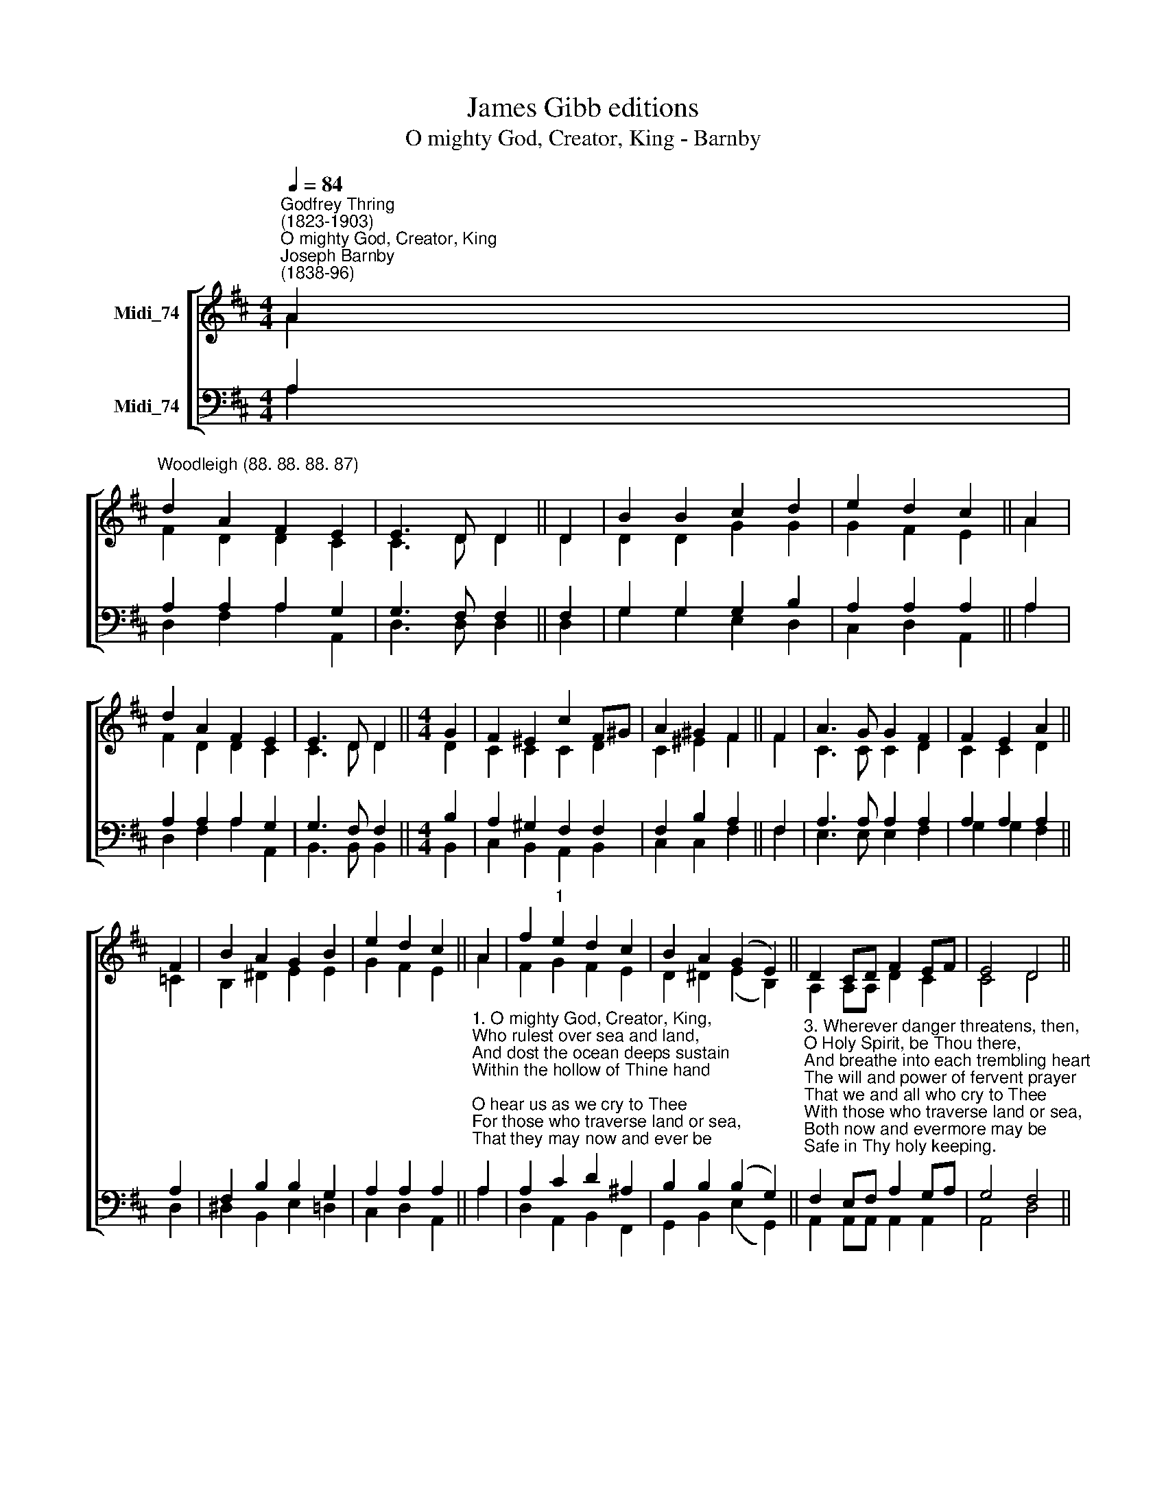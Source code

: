 X:1
T:James Gibb editions
T:O mighty God, Creator, King - Barnby
%%score [ ( 1 2 ) ( 3 4 ) ]
L:1/8
Q:1/4=84
M:4/4
K:D
V:1 treble nm="Midi_74"
V:2 treble 
V:3 bass nm="Midi_74"
V:4 bass 
V:1
"^Godfrey Thring\n(1823-1903)""^O mighty God, Creator, King""^Joseph Barnby\n(1838-96)" A2 | %1
"^Woodleigh (88. 88. 88. 87)" d2 A2 F2 E2 | E3 D D2 || D2 | B2 B2 c2 d2 | e2 d2 c2 || A2 | %7
 d2 A2 F2 E2 | E3 D D2 ||[M:4/4] G2 | F2 ^E2 c2 F^G | A2 ^G2 F2 || F2 | A3 G G2 F2 | F2 E2 A2 || %15
 F2 | B2 A2 G2 B2 | e2 d2 c2 || A2 | f2"^1" e2 d2 c2 | B2 A2 (G2 E2) || D2 CD F2 EF | E4 D4 || %23
 G4 F4 |] %24
V:2
 A2 | F2 D2 D2 C2 | C3 D D2 || D2 | D2 D2 G2 G2 | G2 F2 E2 || A2 | F2 D2 D2 C2 | C3 D D2 || %9
[M:4/4] D2 | C2 C2 C2 D2 | C2 ^E2 F2 || F2 | C3 C C2 D2 | C2 C2 D2 || =C2 | B,2 ^D2 E2 E2 | %17
 G2 F2 E2 || A2 | F2 G2 F2 E2 | D2 ^D2 (E2 B,2) || A,2 A,A, D2 C2 | C4 D4 || D4 D4 |] %24
V:3
 A,2 | A,2 A,2 A,2 G,2 | G,3 F, F,2 || F,2 | G,2 G,2 G,2 B,2 | A,2 A,2 A,2 || A,2 | %7
 A,2 A,2 A,2 G,2 | G,3 F, F,2 ||[M:4/4] B,2 | A,2 ^G,2 F,2 F,2 | F,2 B,2 A,2 || F,2 | %13
 A,3 A, A,2 A,2 | A,2 A,2 A,2 || A,2 | F,2 B,2 B,2 G,2 | A,2 A,2 A,2 || %18
"^1. O mighty God, Creator, King,\nWho rulest over sea and land,\nAnd dost the ocean deeps sustain\nWithin the hollow of Thine hand;\nO hear us as we cry to Thee\nFor those who traverse land or sea,\nThat they may now and ever be\nSafe in Thy holy keeping.\n\n2. And Thou who cam'st on earth to breathe\nThe breath of peace o'er heath and hill,\nDidst walk upon the angry wave,\nAnd bid the troubled sea, \"Be still;\"\nO hear us as we cry to Thee\nFor those who traverse land or sea,\nThat they may now and ever be\nSafe in Thy holy keeping.\n" A,2 | %19
 A,2 C2 D2 ^A,2 | B,2 B,2 (B,2 G,2) || %21
"^3. Wherever danger threatens, then,\nO Holy Spirit, be Thou there,\nAnd breathe into each trembling heart\nThe will and power of fervent prayer\nThat we and all who cry to Thee\nWith those who traverse land or sea,\nBoth now and evermore may be\nSafe in Thy holy keeping.\n" F,2 E,F, A,2 G,A, | %22
 G,4 F,4 || B,4 A,4 |] %24
V:4
 A,2 | D,2 F,2 A,2 A,,2 | D,3 D, D,2 || D,2 | G,2 G,2 E,2- D,2 | C,2 D,2 A,,2 || A,2 | %7
 D,2 F,2 A,2 A,,2 | B,,3 B,, B,,2 ||[M:4/4] B,,2 | C,2 B,,2 A,,2 B,,2 | C,2 C,2 F,2 || F,2 | %13
 E,3 E, E,2 F,2 | G,2 G,2 F,2 || D,2 | ^D,2 B,,2 E,2 =D,2 | C,2 D,2 A,,2 || A,2 | %19
 D,2 A,,2 B,,2 F,,2 | G,,2 B,,2 (E,2 G,,2) || A,,2 A,,A,, A,,2 A,,2 | A,,4 D,4 || G,,4 D,4 |] %24

